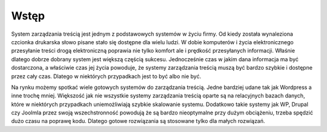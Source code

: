.. System Zarządzania Treścią documentation master file, created by
   sphinx-quickstart on Wed May 27 11:02:55 2020.
   You can adapt this file completely to your liking, but it should at least
   contain the root `toctree` directive.

Wstęp
==========

System zarządzania treścią jest jednym z podstawowych systemów w życiu firmy. Od kiedy została wynaleziona czcionka drukarska słowo pisane stało się dostępne dla wielu ludzi. W dobie komputerów i życia elektronicznego przesyłanie treści drogą elektroniczną poprawia nie tylko komfort ale i prędkość przesyłanych informacji. Właśnie dlatego dobrze dobrany system jest większą częścią sukcesu. Jednocześnie czas w jakim dana informacja ma być dostarczona, a właściwie czas jej życia powoduje, że systemy zarządzania treścią muszą być bardzo szybkie i dostępne przez cały czas. Dlatego w niektórych przypadkach jest to być albo nie być.

Na rynku możemy spotkać wiele gotowych systemów do zarządzania treścią. Jedne bardziej udane tak jak Wordpress a inne trochę mniej. Większość jak nie wszystkie systemy zarządzania treścią oparte są na relacyjnych bazach danych, które w niektórych przypadkach uniemożliwiają szybkie skalowanie systemu. Dodatkowo takie systemy jak WP, Drupal czy Joolmla przez swoją wszechstronność powodują że są bardzo nieoptymalne przy dużym obciążeniu, trzeba spędzić dużo czasu na poprawę kodu. Dlatego gotowe rozwiązania są stosowane tylko dla małych rozwiązań.